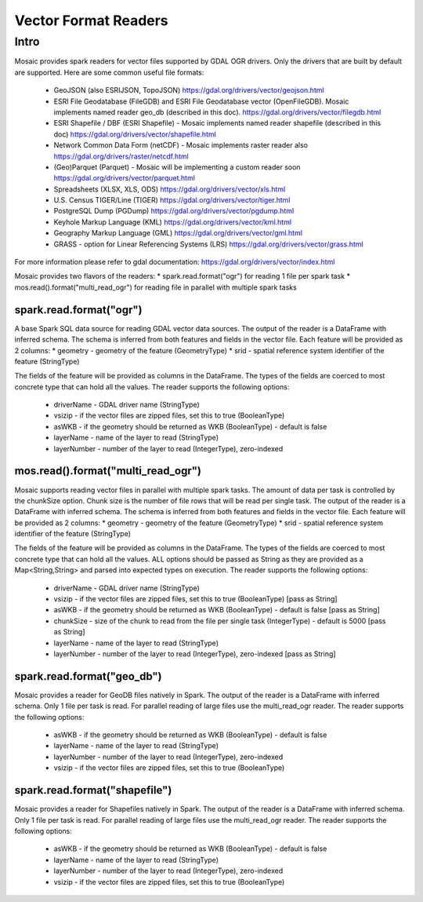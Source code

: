 =====================
Vector Format Readers
=====================


Intro
################
Mosaic provides spark readers for vector files supported by GDAL OGR drivers.
Only the drivers that are built by default are supported.
Here are some common useful file formats:

    * GeoJSON (also ESRIJSON, TopoJSON) https://gdal.org/drivers/vector/geojson.html
    * ESRI File Geodatabase (FileGDB) and ESRI File Geodatabase vector (OpenFileGDB). Mosaic implements named reader geo_db (described in this doc). https://gdal.org/drivers/vector/filegdb.html
    * ESRI Shapefile / DBF (ESRI Shapefile) - Mosaic implements named reader shapefile (described in this doc) https://gdal.org/drivers/vector/shapefile.html
    * Network Common Data Form (netCDF) - Mosaic implements raster reader also https://gdal.org/drivers/raster/netcdf.html
    * (Geo)Parquet (Parquet) - Mosaic will be implementing a custom reader soon https://gdal.org/drivers/vector/parquet.html
    * Spreadsheets (XLSX, XLS, ODS) https://gdal.org/drivers/vector/xls.html
    * U.S. Census TIGER/Line (TIGER) https://gdal.org/drivers/vector/tiger.html
    * PostgreSQL Dump (PGDump) https://gdal.org/drivers/vector/pgdump.html
    * Keyhole Markup Language (KML) https://gdal.org/drivers/vector/kml.html
    * Geography Markup Language (GML) https://gdal.org/drivers/vector/gml.html
    * GRASS - option for Linear Referencing Systems (LRS) https://gdal.org/drivers/vector/grass.html

For more information please refer to gdal documentation: https://gdal.org/drivers/vector/index.html



Mosaic provides two flavors of the readers:
* spark.read.format("ogr") for reading 1 file per spark task
* mos.read().format("multi_read_ogr") for reading file in parallel with multiple spark tasks


spark.read.format("ogr")
*************************
A base Spark SQL data source for reading GDAL vector data sources.
The output of the reader is a DataFrame with inferred schema.
The schema is inferred from both features and fields in the vector file.
Each feature will be provided as 2 columns:
* geometry - geometry of the feature (GeometryType)
* srid - spatial reference system identifier of the feature (StringType)

The fields of the feature will be provided as columns in the DataFrame.
The types of the fields are coerced to most concrete type that can hold all the values.
The reader supports the following options:

    * driverName - GDAL driver name (StringType)
    * vsizip - if the vector files are zipped files, set this to true (BooleanType)
    * asWKB - if the geometry should be returned as WKB (BooleanType) - default is false
    * layerName - name of the layer to read (StringType)
    * layerNumber - number of the layer to read (IntegerType), zero-indexed


.. function:: read.format("ogr").load(path)

    Loads a vector file and returns the result as a :class:`DataFrame`.

    :param path: the path of the vector file
    :return: :class:`DataFrame`

    :example:

.. tabs::
   .. code-tab:: py

    df = spark.read.format("ogr")\
        .option("driverName", "GeoJSON")\
        .option("layerName", "points")\
        .option("asWKB", "false")\
        .load("file:///tmp/points.geojson")
    df.show()
    +--------------------+-------+-----+-----------------+-----------+
    |             field_1|field_2| ... |           geom_1|geom_1_srid|
    +--------------------+-------+-----+-----------------+-----------+
    |       "description"|      1| ... | POINT (1.0 1.0) |       4326|
    |       "description"|      2| ... | POINT (2.0 2.0) |       4326|
    |       "description"|      3| ... | POINT (3.0 3.0) |       4326|
    +--------------------+-------+-----+-----------------+-----------+

   .. code-tab:: scala

    val df = spark.read.format("ogr")
        .option("layerName", "points")
        .option("asWKB", "false")
        .load("file:///tmp/points.geojson")
    df.show()
    +--------------------+-------+-----+-----------------+-----------+
    |             field_1|field_2| ... |           geom_1|geom_1_srid|
    +--------------------+-------+-----+-----------------+-----------+
    |       "description"|      1| ... | POINT (1.0 1.0) |       4326|
    |       "description"|      2| ... | POINT (2.0 2.0) |       4326|
    |       "description"|      3| ... | POINT (3.0 3.0) |       4326|
    +--------------------+-------+-----+-----------------+-----------+


mos.read().format("multi_read_ogr")
***********************************
Mosaic supports reading vector files in parallel with multiple spark tasks.
The amount of data per task is controlled by the chunkSize option.
Chunk size is the number of file rows that will be read per single task.
The output of the reader is a DataFrame with inferred schema.
The schema is inferred from both features and fields in the vector file.
Each feature will be provided as 2 columns:
* geometry - geometry of the feature (GeometryType)
* srid - spatial reference system identifier of the feature (StringType)

The fields of the feature will be provided as columns in the DataFrame.
The types of the fields are coerced to most concrete type that can hold all the values.
ALL options should be passed as String as they are provided as a Map<String,String>
and parsed into expected types on execution. The reader supports the following options:

    * driverName - GDAL driver name (StringType)
    * vsizip - if the vector files are zipped files, set this to true (BooleanType) [pass as String]
    * asWKB - if the geometry should be returned as WKB (BooleanType) - default is false [pass as String]
    * chunkSize - size of the chunk to read from the file per single task (IntegerType) - default is 5000 [pass as String]
    * layerName - name of the layer to read (StringType)
    * layerNumber - number of the layer to read (IntegerType), zero-indexed [pass as String]


.. function:: read.format("multi_read_ogr").load(path)

    Loads a vector file and returns the result as a :class:`DataFrame`.

    :param path: the path of the vector file
    :return: :class:`DataFrame`

    :example:

.. tabs::
   .. code-tab:: py

    df = mos.read().format("multi_read_ogr")\
        .option("driverName", "GeoJSON")\
        .option("layerName", "points")\
        .option("asWKB", "false")\
        .load("file:///tmp/points.geojson")
    df.show()
    +--------------------+-------+-----+-----------------+-----------+
    |             field_1|field_2| ... |           geom_1|geom_1_srid|
    +--------------------+-------+-----+-----------------+-----------+
    |       "description"|      1| ... | POINT (1.0 1.0) |       4326|
    |       "description"|      2| ... | POINT (2.0 2.0) |       4326|
    |       "description"|      3| ... | POINT (3.0 3.0) |       4326|
    +--------------------+-------+-----+-----------------+-----------+

   .. code-tab:: scala

    val df = MosaicContext.read.format("multi_read_ogr")
        .option("layerName", "points")
        .option("asWKB", "false")
        .load("file:///tmp/points.geojson")
    df.show()
    +--------------------+-------+-----+-----------------+-----------+
    |             field_1|field_2| ... |           geom_1|geom_1_srid|
    +--------------------+-------+-----+-----------------+-----------+
    |       "description"|      1| ... | POINT (1.0 1.0) |       4326|
    |       "description"|      2| ... | POINT (2.0 2.0) |       4326|
    |       "description"|      3| ... | POINT (3.0 3.0) |       4326|
    +--------------------+-------+-----+-----------------+-----------+


spark.read.format("geo_db")
*****************************
Mosaic provides a reader for GeoDB files natively in Spark.
The output of the reader is a DataFrame with inferred schema.
Only 1 file per task is read. For parallel reading of large files use the multi_read_ogr reader.
The reader supports the following options:

    * asWKB - if the geometry should be returned as WKB (BooleanType) - default is false
    * layerName - name of the layer to read (StringType)
    * layerNumber - number of the layer to read (IntegerType), zero-indexed
    * vsizip - if the vector files are zipped files, set this to true (BooleanType)

.. function:: read.format("geo_db").load(path)

    Loads a GeoDB file and returns the result as a :class:`DataFrame`.

    :param path: the path of the GeoDB file
    :return: :class:`DataFrame`

    :example:

.. tabs::
   .. code-tab:: py

    df = spark.read.format("geo_db")\
        .option("layerName", "points")\
        .option("asWKB", "false")\
        .load("file:///tmp/points.geodb")
    df.show()
    +--------------------+-------+-----+-----------------+-----------+
    |             field_1|field_2| ... |           geom_1|geom_1_srid|
    +--------------------+-------+-----+-----------------+-----------+
    |       "description"|      1| ... | POINT (1.0 1.0) |       4326|
    |       "description"|      2| ... | POINT (2.0 2.0) |       4326|
    |       "description"|      3| ... | POINT (3.0 3.0) |       4326|
    +--------------------+-------+-----+-----------------+-----------+

   .. code-tab:: scala

    val df = spark.read.format("geo_db")
        .option("layerName", "points")
        .option("asWKB", "false")
        .load("file:///tmp/points.geodb")
    df.show()
    +--------------------+-------+-----+-----------------+-----------+
    |             field_1|field_2| ... |           geom_1|geom_1_srid|
    +--------------------+-------+-----+-----------------+-----------+
    |       "description"|      1| ... | POINT (1.0 1.0) |       4326|
    |       "description"|      2| ... | POINT (2.0 2.0) |       4326|
    |       "description"|      3| ... | POINT (3.0 3.0) |       4326|
    +--------------------+-------+-----+-----------------+-----------+


spark.read.format("shapefile")
********************************
Mosaic provides a reader for Shapefiles natively in Spark.
The output of the reader is a DataFrame with inferred schema.
Only 1 file per task is read. For parallel reading of large files use the multi_read_ogr reader.
The reader supports the following options:

    * asWKB - if the geometry should be returned as WKB (BooleanType) - default is false
    * layerName - name of the layer to read (StringType)
    * layerNumber - number of the layer to read (IntegerType), zero-indexed
    * vsizip - if the vector files are zipped files, set this to true (BooleanType)

.. function:: read.format("shapefile").load(path)

    Loads a Shapefile and returns the result as a :class:`DataFrame`.

    :param path: the path of the Shapefile
    :return: :class:`DataFrame`

    :example:

.. tabs::
   .. code-tab:: py

    df = spark.read.format("shapefile")\
        .option("layerName", "points")\
        .option("asWKB", "false")\
        .load("file:///tmp/points.shp")
    df.show()
    +--------------------+-------+-----+-----------------+-----------+
    |             field_1|field_2| ... |           geom_1|geom_1_srid|
    +--------------------+-------+-----+-----------------+-----------+
    |       "description"|      1| ... | POINT (1.0 1.0) |       4326|
    |       "description"|      2| ... | POINT (2.0 2.0) |       4326|
    |       "description"|      3| ... | POINT (3.0 3.0) |       4326|
    +--------------------+-------+-----+-----------------+-----------+

   .. code-tab:: scala

    val df = spark.read.format("shapefile")
        .option("layerName", "points")
        .option("asWKB", "false")
        .load("file:///tmp/points.shp")
    df.show()
    +--------------------+-------+-----+-----------------+-----------+
    |             field_1|field_2| ... |           geom_1|geom_1_srid|
    +--------------------+-------+-----+-----------------+-----------+
    |       "description"|      1| ... | POINT (1.0 1.0) |       4326|
    |       "description"|      2| ... | POINT (2.0 2.0) |       4326|
    |       "description"|      3| ... | POINT (3.0 3.0) |       4326|
    +--------------------+-------+-----+-----------------+-----------+
